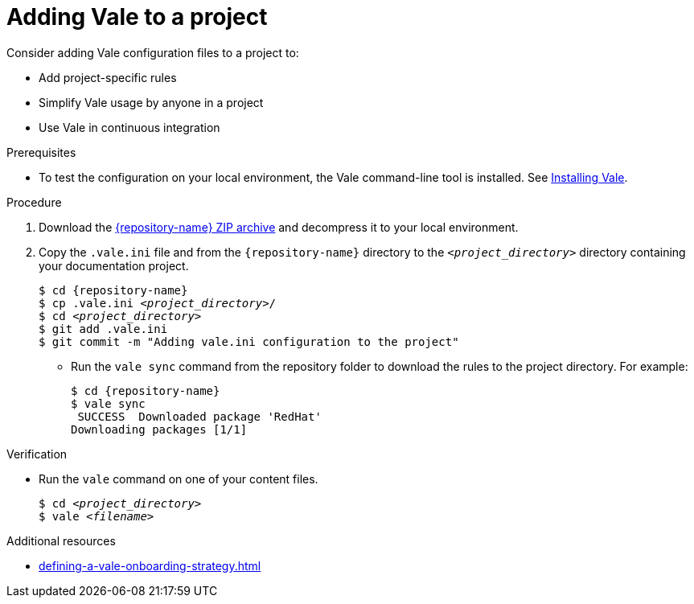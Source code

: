 // Metadata for Antora
:navtitle: Adding Vale to a project
:keywords: vale
:page-aliases: end-user-guide:adding-vale-configuration-to-a-project.adoc
:description: Describes Vale configuration for your project

// End of metadata for Antora
:_module-type: PROCEDURE
:context: adding-vale-configuration-to-a-project
[id="proc_adding-vale-configuration-to-a-project_{context}"]
= Adding Vale to a project

Consider adding Vale configuration files to a project to:

* Add project-specific rules
* Simplify Vale usage by anyone in a project
* Use Vale in continuous integration

.Prerequisites

* To test the configuration on your local environment, the Vale command-line tool is installed. See link:https://vale.sh/docs/vale-cli/installation[Installing Vale].

.Procedure

. Download the link:{repository-url}/archive/refs/heads/main.zip[{repository-name} ZIP archive] and decompress it to your local environment.

. Copy the `.vale.ini` file and from the `{repository-name}` directory to the `__<project_directory>__` directory containing your documentation project.
+
[source,console,subs="+quotes,+attributes"]
----
$ cd {repository-name}
$ cp .vale.ini __<project_directory>__/
$ cd __<project_directory>__
$ git add .vale.ini
$ git commit -m "Adding vale.ini configuration to the project"
----

* Run the `vale sync` command from the repository folder to download the rules to the project directory. For example:
+
[source,terminal]
----
$ cd {repository-name}
$ vale sync
 SUCCESS  Downloaded package 'RedHat'
Downloading packages [1/1]
----

.Verification

* Run the `vale` command on one of your content files.
+
[source,console,subs="+quotes,+attributes"]
----
$ cd __<project_directory>__
$ vale __<filename>__
----

.Additional resources

* xref:defining-a-vale-onboarding-strategy.adoc[]
